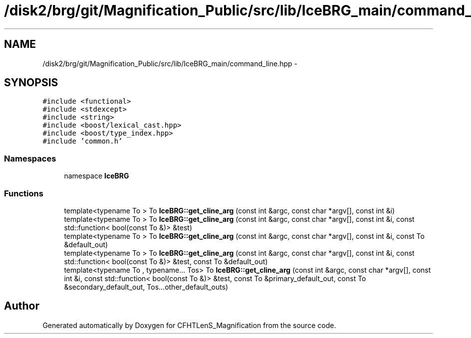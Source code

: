 .TH "/disk2/brg/git/Magnification_Public/src/lib/IceBRG_main/command_line.hpp" 3 "Tue Jul 7 2015" "Version 0.9.0" "CFHTLenS_Magnification" \" -*- nroff -*-
.ad l
.nh
.SH NAME
/disk2/brg/git/Magnification_Public/src/lib/IceBRG_main/command_line.hpp \- 
.SH SYNOPSIS
.br
.PP
\fC#include <functional>\fP
.br
\fC#include <stdexcept>\fP
.br
\fC#include <string>\fP
.br
\fC#include <boost/lexical_cast\&.hpp>\fP
.br
\fC#include <boost/type_index\&.hpp>\fP
.br
\fC#include 'common\&.h'\fP
.br

.SS "Namespaces"

.in +1c
.ti -1c
.RI "namespace \fBIceBRG\fP"
.br
.in -1c
.SS "Functions"

.in +1c
.ti -1c
.RI "template<typename To > To \fBIceBRG::get_cline_arg\fP (const int &argc, const char *argv[], const int &i)"
.br
.ti -1c
.RI "template<typename To > To \fBIceBRG::get_cline_arg\fP (const int &argc, const char *argv[], const int &i, const std::function< bool(const To &)> &test)"
.br
.ti -1c
.RI "template<typename To > To \fBIceBRG::get_cline_arg\fP (const int &argc, const char *argv[], const int &i, const To &default_out)"
.br
.ti -1c
.RI "template<typename To > To \fBIceBRG::get_cline_arg\fP (const int &argc, const char *argv[], const int &i, const std::function< bool(const To &)> &test, const To &default_out)"
.br
.ti -1c
.RI "template<typename To , typename\&.\&.\&. Tos> To \fBIceBRG::get_cline_arg\fP (const int &argc, const char *argv[], const int &i, const std::function< bool(const To &)> &test, const To &primary_default_out, const To &secondary_default_out, Tos\&.\&.\&.other_default_outs)"
.br
.in -1c
.SH "Author"
.PP 
Generated automatically by Doxygen for CFHTLenS_Magnification from the source code\&.
